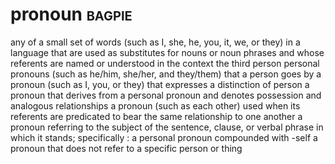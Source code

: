 * pronoun :bagpie:
any of a small set of words (such as I, she, he, you, it, we, or they) in a language that are used as substitutes for nouns or noun phrases and whose referents are named or understood in the context
the third person personal pronouns (such as he/him, she/her, and they/them) that a person goes by
a pronoun (such as I, you, or they) that expresses a distinction of person
a pronoun that derives from a personal pronoun and denotes possession and analogous relationships
a pronoun (such as each other) used when its referents are predicated to bear the same relationship to one another
a pronoun referring to the subject of the sentence, clause, or verbal phrase in which it stands; specifically : a personal pronoun compounded with -self
a pronoun that does not refer to a specific person or thing

